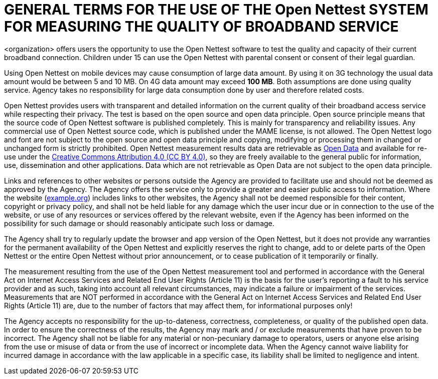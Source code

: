 = GENERAL TERMS FOR THE USE OF THE Open Nettest SYSTEM FOR MEASURING THE QUALITY OF BROADBAND SERVICE

<organization> offers users the    opportunity to use the Open Nettest software to test the quality and capacity of their current broadband connection. Children under 15 can use the Open Nettest with parental consent or consent of their legal guardian. 

Using Open Nettest on mobile devices may cause consumption of large data amount. By using it on 3G technology the usual data amount would be between 5 and    10 MB. On 4G data amount may exceed *100 MB*. Both assumptions are done using quality service. Agency takes no responsibility for large data consumption done    by user and therefore related costs. 

Open Nettest provides users with transparent and detailed information on the current quality of their broadband access service while respecting their privacy. The test is based on the open source and open data principle. Open source principle means that the source code of Open Nettest software is published completely. This is mainly for transparency and reliability issues. Any commercial use of Open Nettest source code, which is published under the MAME license, is not allowed. The Open Nettest logo and font are not subject to the open source and open data principle and copying, modifying or processing them in changed or unchanged form is strictly prohibited. Open Nettest measurement results data are retrievable as https://example.org/en/opendata[Open Data] and available for re-use under the  https://creativecommons.org/licenses/by/4.0/[Creative Commons Attribution 4.0 (CC BY 4.0)], so they are freely available to the general public for information, use, dissemination and other applications. Data which are not retrievable as Open Data are not subject to the open data principle. 

Links and references to other websites or persons outside the Agency are provided to facilitate use and should not be deemed as approved by the Agency. The Agency offers the service only to provide a greater and easier public access to information. Where the website (https://example.org/[example.org]) includes links to other websites, the Agency shall not be deemed responsible for their content, copyright or privacy policy, and shall not be held liable for any damage which the user incur due or in connection to the use of the website, or use of any resources or services offered by the relevant website, even if the Agency has been informed on the possibility for such damage or should reasonably    anticipate such loss or damage. 

The Agency shall try to regularly update the browser and app version of the Open Nettest, but it does not provide any warranties for the permanent    availability of the Open Nettest and explicitly reserves the right to change, add to or delete parts of the Open Nettest or the entire Open Nettest    without prior announcement, or to cease publication of it temporarily or finally. 

The measurement resulting from the use of the Open Nettest measurement tool and performed in accordance with the General Act on Internet Access Services and Related End User Rights (Article 11) is the basis for the user’s reporting a fault to his service provider and as such, taking into account all relevant circumstances, may indicate a failure or impairment of the services.
Measurements that are NOT performed in accordance with the General Act on Internet Access Services and Related End User Rights (Article 11) are, due to the number of factors that may affect them, for informational purposes only!

The Agency accepts no responsibility for the up-to-dateness, correctness, completeness, or quality of the published open data. In order to ensure the correctness of the results, the Agency may mark and / or exclude measurements that have proven to be incorrect. The Agency shall not be liable for any material or non-pecuniary damage to operators, users or anyone else arising from the use or misuse of data or from the use of incorrect or incomplete data. When the Agency cannot waive liability for incurred damage in accordance with the law applicable in a specific case, its liability shall be limited to negligence and intent.



